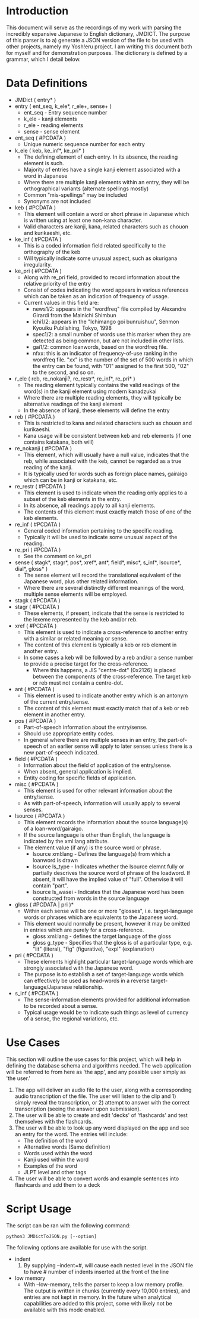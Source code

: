 
#+OPTIONS: ^:nil
* Introduction

   This document will serve as the recordings of my work with parsing the incredibly expansive Japanese to English
   dictionary, JMDICT. The purpose of this parser is to a) generate a JSON version of the file to be used with other
   projects, namely my Yosh!eru project. I am writing this document both for myself and for demonstration purposes. The
   dictionary is defined by a grammar, which I detail below.
   
* Data Definitions
  
- JMDict ( entry* )
- entry ( ent_seq, k_ele*, r_ele+, sense+ )
  + ent_seq - Entry sequence number
  + k_ele - kanji elements
  + r_ele - reading elements
  + sense - sense element
- ent_seq ( #PCDATA )
  + Unique numeric sequence number for each entry
- k_ele ( keb, ke_inf*, ke_pri* )
  + The defining element of each entry. In its absence, the reading element is such.
  + Majority of entries have a single kanji element associated with a word in Japanese
  + Where there are multiple kanji elements within an entry, they will be orthographical variants (alternate spellings mostly)
  + Common "mis-spellings" may be included
  + Synonyms are not included
- keb ( #PCDATA )
  + This element will contain a word or short phrase in Japanese which is written using at least one non-kana character.
  + Valid characters are kanji, kana, related characters such as chouon and kurikaeshi, etc.
- ke_inf ( #PCDATA )
  + This is a coded information field related specifically to the orthography of the keb
  + Will typically indicate some unusual aspect, such as okurigana irregularity.
- ke_pri ( #PCDATA )
  + Along with re_pri field, provided to record information about the relative priority of the entry
  + Consist of codes indicating the word appears in various references which can be taken as an indication of frequency of usage.
  + Current values in this field are:
    - news1/2: appears in the "wordfreq" file compiled by Alexandre Girardi from the Mainichi Shimbun
    - ichi1/2: appears in the "Ichimango goi bunruishuu", Senmon Kyouiku Publishing, Tokyo, 1998
    - spec1/2: a small number of words use this marker when they are detected as being common, but are not included in other lists.
    - gai1/2: common loanwords, based on the wordfreq file.
    - nfxx: this is an indicator of frequency-of-use ranking in the wordfreq file. "xx" is the number of the set of 500 words in
      which the entry can be found, with "01" assigned to the first 500, "02" to the second, and so on.
- r_ele ( reb, re_nokanji?, re_restr*, re_inf*, re_pri* )
  + The reading element typically contains the valid readings of the word(s) in the kanji element using modern kanadzukai
  + Where there are multiple reading elements, they will typically be alternative readings of the kanji element
  + In the absence of kanji, these elements will define the entry
- reb ( #PCDATA )
  + This is restricted to kana and related characters such as chouon and kurikaeshi.
  + Kana usage will be consistent between keb and reb elements (if one contains katakana, both will)
- re_nokanji ( #PCDATA )
  + This element, which will usually have a null value, indicates that the reb, while associated with the keb, cannot be regarded as a true reading of the kanji.
  + It is typically used for words such as foreign place names, gairaigo which can be in kanji or katakana, etc.
- re_restr ( #PCDATA )
  + This element is used to indicate when the reading only applies to a subset of the keb elements in the entry.
  + In its absence, all readings apply to all kanji elements.
  + The contents of this element must exactly match those of one of the keb elements.
- re_inf ( #PCDATA )
  + General coded information pertaining to the specific reading.
  + Typically it will be used to indicate some unusual aspect of the reading.
- re_pri ( #PCDATA )
  + See the comment on ke_pri
- sense ( stagk*, stagr*, pos*, xref*, ant*, field*, misc*, s_inf*, lsource*, dial*, gloss* )
  + The sense element will record the translational equivalent of the Japanese word, plus other related information.
  + Where there are several distinctly different meanings of the word, multiple sense elements will be employed.
- stagk ( #PCDATA )
- stagr ( #PCDATA )
  + These elements, if present, indicate that the sense is restricted to the lexeme represented by the keb and/or reb.
- xref ( #PCDATA )
  + This element is used to indicate a cross-reference to another entry with a similar or related meaning or sense.
  + The content of this element is typically a keb or reb element in another entry.
  + In some cases a keb will be followed by a reb and/or a sense number to provide a precise target for the cross-reference.
    - Where this happens, a JIS "centre-dot" (0x2126) is placed between the components of the cross-reference. The target keb or reb must not contain a centre-dot.
- ant ( #PCDATA )
  + This element is used to indicate another entry which is an antonym of the current entry/sense.
  + The content of this element must exactly match that of a keb or reb element in another entry.
- pos ( #PCDATA )
  + Part-of-speech information about the entry/sense.
  + Should use appropriate entity codes.
  + In general where there are multiple senses in an entry, the part-of-speech of an earlier sense will apply to later senses unless there is a new part-of-speech indicated.
- field ( #PCDATA )
  + Information about the field of application of the entry/sense.
  + When absent, general application is implied.
  + Entity coding for specific fields of application.
- misc ( #PCDATA )
  + This element is used for other relevant information about the entry/sense.
  + As with part-of-speech, information will usually apply to several senses.
- lsource ( #PCDATA )
  + This element records the information about the source language(s) of a loan-word/gairaigo.
  + If the source language is other than English, the language is indicated by the xml:lang attribute.
  + The element value (if any) is the source word or phrase.
    * lsource xml:lang - Defines the language(s) from which a loanword is drawn
    * lsource ls_type - Indicates whether the lsource elemnt fully or partially descrives the source word of phrase of the loadword. If absent, it will have the implied value of "full". Otherwise it will contain "part".
    * lsource ls_wasei - Indicates that the Japanese word has been constructed from words in the source language
- gloss ( #PCDATA | pri )*
  + Within each sense will be one or more "glosses", i.e. target-language words or phrases which are equivalents to the Japanese word.
  + This element would normally be present, however it may be omitted in entries which are purely for a cross-reference.
    * gloss xml:lang - defines the target language of the gloss
    * gloss g_type - Specifies that the gloss is of a particular type, e.g. "lit" (literal), "fig" (figurative), "expl" (explanation)
- pri ( #PCDATA )
  + These elements highlight particular target-language words which are strongly associated with the Japanese word.
  + The purpose is to establish a set of target-language words which can effectively be used as head-words in a reverse target-language/Japanese relationship.
- s_inf ( #PCDATA )
  + The sense-information elements provided for additional information to be recorded about a sense.
  + Typical usage would be to indicate such things as level of currency of a sense, the regional variations, etc.

* Use Cases

This section will outline the use cases for this project, which will help in defining the database schema and algorithms needed. The web application
will be referred to from here as 'the app', and any possible user simply as 'the user.'

1) The app will deliver an audio file to the user, along with a corresponding audio transcription of the file. The user will listen to the clip and 1) simply reveal the transcription, or 2) attempt to answer with the correct transcription (seeing the answer upon submission).
2) The user will be able to create and edit 'decks' of 'flashcards' and test themselves with the flashcards.
3) The user will be able to look up any word displayed on the app and see an entry for the word. The entries will include:
   - The definition of the word
   - Alternative words (Same definition)
   - Words used within the word
   - Kanji used within the word
   - Examples of the word
   - JLPT level and other tags
4) The user will be able to convert words and example sentences into flashcards and add them to a deck
   
* Script Usage

  The script can be ran with the following command:
#+BEGIN_SRC
  python3 JMDictToJSON.py [--option]
#+END_SRC

  The following options are available for use with the script.

+ indent
  1. By supplying --indent=#, will cause each nested level in the JSON file to have # number of indents inserted at the front of the line
+ low memory
  - With --low-memory, tells the parser to keep a low memory profile. The output is written in chunks (currently every 10,000 entries), and
    entries are not kept in memory. In the future when analytical capabilities are added to this project, some with likely not be available with this mode enabled.
